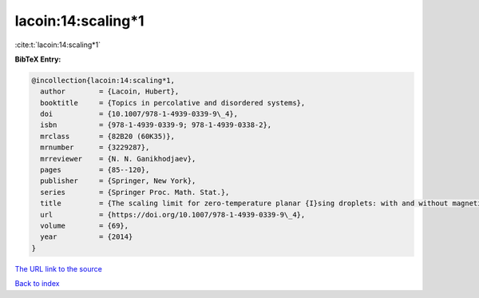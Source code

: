 lacoin:14:scaling*1
===================

:cite:t:`lacoin:14:scaling*1`

**BibTeX Entry:**

.. code-block:: bibtex

   @incollection{lacoin:14:scaling*1,
     author        = {Lacoin, Hubert},
     booktitle     = {Topics in percolative and disordered systems},
     doi           = {10.1007/978-1-4939-0339-9\_4},
     isbn          = {978-1-4939-0339-9; 978-1-4939-0338-2},
     mrclass       = {82B20 (60K35)},
     mrnumber      = {3229287},
     mrreviewer    = {N. N. Ganikhodjaev},
     pages         = {85--120},
     publisher     = {Springer, New York},
     series        = {Springer Proc. Math. Stat.},
     title         = {The scaling limit for zero-temperature planar {I}sing droplets: with and without magnetic fields},
     url           = {https://doi.org/10.1007/978-1-4939-0339-9\_4},
     volume        = {69},
     year          = {2014}
   }

`The URL link to the source <https://doi.org/10.1007/978-1-4939-0339-9\_4>`__


`Back to index <../By-Cite-Keys.html>`__
